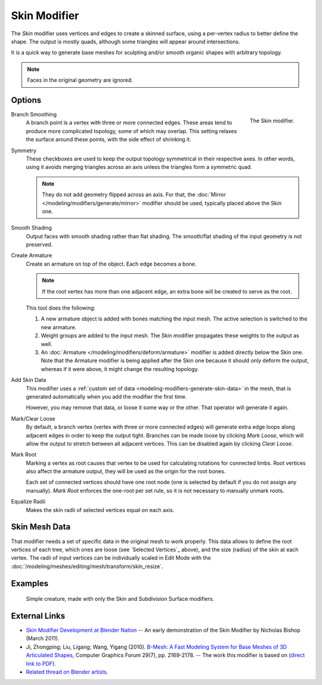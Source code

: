 .. _bpy.types.SkinModifier:

*************
Skin Modifier
*************

The *Skin* modifier uses vertices and edges to create a skinned surface,
using a per-vertex radius to better define the shape.
The output is mostly quads, although some triangles will appear around intersections.

It is a quick way to generate base meshes for sculpting and/or smooth organic shapes with
arbitrary topology.

.. note::

   Faces in the original geometry are ignored.


Options
=======

.. figure:: /images/modeling_modifiers_generate_skin_panel.png
   :align: right

   The Skin modifier.

Branch Smoothing
   A branch point is a vertex with three or more connected edges.
   These areas tend to produce more complicated topology, some of which may overlap.
   This setting relaxes the surface around these points,
   with the side effect of shrinking it.

Symmetry
   These checkboxes are used to keep the output topology symmetrical in their respective axes.
   In other words, using it avoids merging triangles across an axis unless the triangles form a symmetric quad.

   .. note::

      They do not add geometry flipped across an axis.
      For that, the :doc:`Mirror </modeling/modifiers/generate/mirror>` modifier should be used,
      typically placed above the Skin one.

Smooth Shading
   Output faces with smooth shading rather than flat shading.
   The smooth/flat shading of the input geometry is not preserved.

Create Armature
   Create an armature on top of the object. Each edge becomes a bone.

   .. note::

      If the root vertex has more than one adjacent edge,
      an extra bone will be created to serve as the root.

   This tool does the following:

   #. A new armature object is added with bones matching the input mesh.
      The active selection is switched to the new armature.
   #. Weight groups are added to the input mesh. The Skin modifier propagates these weights to the output as well.
   #. An :doc:`Armature </modeling/modifiers/deform/armature>` modifier is added directly below the Skin one.
      Note that the Armature modifier is being applied after
      the Skin one because it should only deform the output,
      whereas if it were above, it might change the resulting topology.

Add Skin Data
   This modifier uses a :ref:`custom set of data <modeling-modifiers-generate-skin-data>` in the mesh,
   that is generated automatically when you add the modifier the first time.

   However, you may remove that data, or loose it some way or the other. That operator will generate it again.

Mark/Clear Loose
   By default, a branch vertex (vertex with three or more connected edges)
   will generate extra edge loops along adjacent edges in order to keep the output tight.
   Branches can be made loose by clicking *Mark Loose*, which will allow the output to stretch between
   all adjacent vertices. This can be disabled again by clicking *Clear Loose*.

Mark Root
   Marking a vertex as root causes that vertex to be used for calculating rotations for connected limbs.
   Root vertices also affect the armature output, they will be used as the origin for the root bones.

   .. todo
      Not true anymore:
      Roots are shown in the *3D Viewport* with a red dashed circle around the vertex.

   Each set of connected vertices should have one root node
   (one is selected by default if you do not assign any manually).
   *Mark Root* enforces the one-root per set rule, so it is not necessary to manually unmark roots.

Equalize Radii
   Makes the skin radii of selected vertices equal on each axis.


.. _modeling-modifiers-generate-skin-data:

Skin Mesh Data
==============

That modifier needs a set of specific data in the original mesh to work properly.
This data allows to define the root vertices of each tree, which ones are loose (see `Selected Vertices`_ above),
and the size (radius) of the skin at each vertex. The radii of input vertices can be individually
scaled in Edit Mode with the :doc:`/modeling/meshes/editing/mesh/transform/skin_resize`.


Examples
========

.. _fig-modifier-skin-creature:

.. figure:: /images/modeling_modifiers_generate_skin_example.png

   Simple creature, made with only the Skin and Subdivision Surface modifiers.


External Links
==============

- `Skin Modifier Development at Blender Nation
  <http://www.blendernation.com/2011/03/11/skin-modifier-development/>`__ --
  An early demonstration of the Skin Modifier by Nicholas Bishop (March 2011).
- Ji, Zhongping; Liu, Ligang; Wang, Yigang (2010).
  `B-Mesh: A Fast Modeling System for Base Meshes of 3D Articulated Shapes
  <http://www.math.zju.edu.cn/ligangliu/CAGD/Projects/BMesh/>`__,
  Computer Graphics Forum 29(7), pp. 2169-2178. -- The work this modifier is based on
  (`direct link to PDF <http://www.math.zju.edu.cn/ligangliu/cagd/projects/bmesh/paper/bmesh.pdf>`__).
- `Related thread on Blender artists
  <http://blenderartists.org/forum/showthread.php?209551-B-mesh-modeling-tools-papers-better-than-zsfere>`__.
